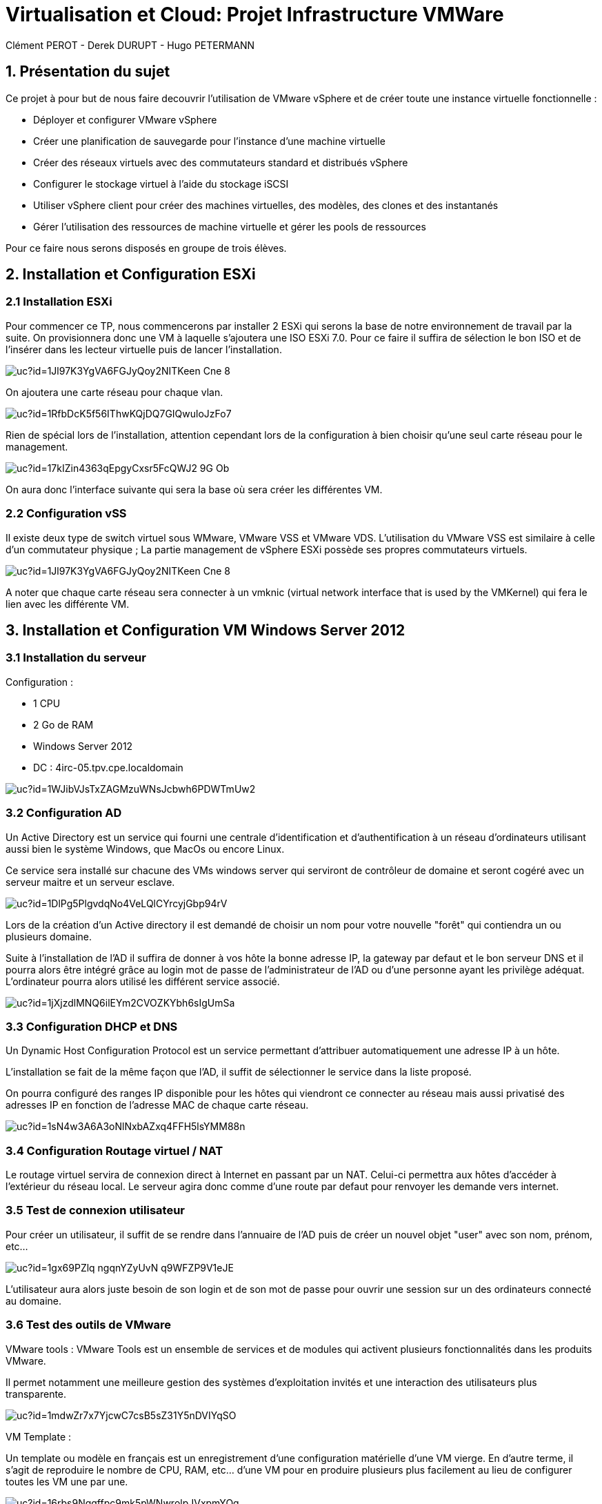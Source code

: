 = Virtualisation et Cloud: Projet Infrastructure VMWare
Clément PEROT - Derek DURUPT - Hugo PETERMANN

== [.underline red]#1. Présentation du sujet#

.Ce projet à pour but de nous faire decouvrir l'utilisation de VMware vSphere et de créer toute une instance virtuelle fonctionnelle :
* Déployer et configurer VMware vSphere
* Créer une planification de sauvegarde pour l'instance d’une machine virtuelle
* Créer des réseaux virtuels avec des commutateurs standard et distribués vSphere
* Configurer le stockage virtuel à l'aide du stockage iSCSI
* Utiliser vSphere client pour créer des machines virtuelles, des modèles, des clones et des instantanés
* Gérer l'utilisation des ressources de machine virtuelle et gérer les pools de ressources

Pour ce faire nous serons disposés en groupe de trois élèves.

== [.underline red]#2. Installation et Configuration ESXi#
=== [.underline green]#2.1 Installation ESXi#

Pour commencer ce TP, nous commencerons par installer 2 ESXi qui serons la base de notre environnement de travail par la suite. On provisionnera donc une VM à laquelle s'ajoutera une ISO ESXi 7.0. Pour ce faire il suffira de sélection le bon ISO et de l'insérer dans les lecteur virtuelle puis de lancer l'installation.

image::https://drive.google.com/uc?id=1Jl97K3YgVA6FGJyQoy2NITKeen-Cne-8[]
On ajoutera une carte réseau pour chaque vlan.

image::https://drive.google.com/uc?id=1RfbDcK5f56IThwKQjDQ7GIQwuloJzFo7[]
Rien de spécial lors de l'installation, attention cependant lors de la configuration à bien choisir qu'une seul carte réseau pour le management.

image::https://drive.google.com/uc?id=17kIZin4363qEpgyCxsr5FcQWJ2-9G_Ob[]

On aura donc l'interface suivante qui sera la base où sera créer les différentes VM.

=== [.underline green]#2.2 Configuration vSS#

Il existe deux type de switch virtuel sous WMware, VMware VSS et VMware VDS.
L'utilisation du VMware VSS est similaire à celle d'un commutateur physique ; La partie management de vSphere ESXi possède ses propres commutateurs virtuels.

image::https://drive.google.com/uc?id=1Jl97K3YgVA6FGJyQoy2NITKeen-Cne-8[]

A noter que chaque carte réseau sera connecter à un vmknic (virtual network interface that is used by the VMKernel) qui fera le lien avec les différente VM.

== [.underline red]#3. Installation et Configuration VM Windows Server 2012#

=== [.underline green]#3.1 Installation du serveur#

[.underline]#Configuration :#

* 1 CPU
* 2 Go de RAM
* Windows Server 2012
* DC : 4irc-05.tpv.cpe.localdomain

image::https://drive.google.com/uc?id=1WJibVJsTxZAGMzuWNsJcbwh6PDWTmUw2[]

=== [.underline green]#3.2 Configuration AD#

Un Active Directory est un service qui fourni une centrale d'identification et d'authentification à un réseau d'ordinateurs utilisant aussi bien le système Windows, que MacOs ou encore Linux.

Ce service sera installé sur chacune des VMs windows server qui serviront de contrôleur de domaine et seront cogéré avec un serveur maitre et un serveur esclave.

image::https://drive.google.com/uc?id=1DlPg5PlgvdqNo4VeLQlCYrcyjGbp94rV[]

Lors de la création d'un Active directory il est demandé de choisir un nom pour votre nouvelle "forêt" qui contiendra un ou plusieurs domaine.

Suite à l'installation de l'AD il suffira de donner à vos hôte la bonne adresse IP, la gateway par defaut et le bon serveur DNS et il pourra alors être intégré grâce au login mot de passe de l'administrateur de l'AD ou d'une personne ayant les privilège adéquat. L'ordinateur pourra alors utilisé les différent service associé.

image::https://drive.google.com/uc?id=1jXjzdlMNQ6ilEYm2CVOZKYbh6sIgUmSa[]

=== [.underline green]#3.3 Configuration DHCP et DNS#

Un Dynamic Host Configuration Protocol est un service permettant d'attribuer automatiquement une adresse IP à un hôte.

L'installation se fait de la même façon que l'AD, il suffit de sélectionner le service dans la liste proposé.

On pourra configuré des ranges IP disponible pour les hôtes qui viendront ce connecter au réseau mais aussi privatisé des adresses IP en fonction de l'adresse MAC de chaque carte réseau.

image::https://drive.google.com/uc?id=1sN4w3A6A3oNlNxbAZxq4FFH5lsYMM88n[]

=== [.underline green]#3.4 Configuration Routage virtuel / NAT#

Le routage virtuel servira de connexion direct à Internet en passant par un NAT.
Celui-ci permettra aux hôtes d'accéder à l'extérieur du réseau local.
Le serveur agira donc comme d'une route par defaut pour renvoyer les demande vers internet.

=== [.underline green]#3.5 Test de connexion utilisateur#

Pour créer un utilisateur, il suffit de se rendre dans l'annuaire de l'AD puis de créer un nouvel objet "user" avec son nom, prénom, etc...

image::https://drive.google.com/uc?id=1gx69PZlq_ngqnYZyUvN_q9WFZP9V1eJE[]

L'utilisateur aura alors juste besoin de son login et de son mot de passe pour ouvrir une session sur un des ordinateurs connecté au domaine.

=== [.underline green]#3.6 Test des outils de VMware#

[.underline]#VMware tools :#
VMware Tools est un ensemble de services et de modules qui activent plusieurs fonctionnalités dans les produits VMware.

Il permet notamment une meilleure gestion des systèmes d'exploitation invités et une interaction des utilisateurs plus transparente.

image::https://drive.google.com/uc?id=1mdwZr7x7YjcwC7csB5sZ31Y5nDVIYqSO[]

[.underline]#VM Template :#

Un template ou modèle en français est un enregistrement d'une configuration matérielle d'une VM vierge. En d'autre terme, il s'agit de reproduire le nombre de CPU, RAM, etc... d'une VM pour en produire plusieurs plus facilement au lieu de configurer toutes les VM une par une.

image::https://drive.google.com/uc?id=16rbs9Ngqffpc9mk5pWNwrolpJVxpmYOq[]

[.underline]#Exportation de VM :#

L'exportation d'une VM consiste à enregistrer la VM à un moment "t" en fichier (OVA ou OVF pour la plupart) pour qu'elle soit transporter par clé usb par exemple ou encore importer sur un systeme de virtualisation différent (une autre instance VMware ou virtual box).

image::https://drive.google.com/uc?id=1o6WpXpRtWQ7Vu3YmCRCtHhGy2TuTgykc[]

[.underline]#VM Cloning :#

A la différence d'un template, un clone de VM et simplement un copier-coller de la VM telle qu'elle. Soit la configuration matérielle et de la configuration des services qui a été fais dessus. Le clonage d'une VM sur différente période pourra donc être différent.

image::https://drive.google.com/uc?id=1RRuZi6uXmn0JPXortsnQYj0xIchkNLPP[]

[.underline]#Snapshot VM :#

Un snapshot permet de sauvegarder l'état de la VM actuelle et de la conserver à part, cela permet de travailler sur la VM de manière à pouvoir revenir en arrière si il y a un problème.
Les snapshots sont très utiles dans le cas de serveur fondamentaux comme notre AD par exemple.
Ainsi on peu effectuer des actions dangereuse sans peur d'altérer le service en production en cas de problème puisqu'il suffira de revenir au snapshot précédant (encore faut-il penser à mettre en place le snapshot).

image::https://drive.google.com/uc?id=1WSdmqjuh8XfuGiho2k48iiGniZFyV1nw[]

== [.underline red]#4. Installation vCenter Server Appliance#

=== [.underline green]#4.1 Installation du serveur#

Le vCenter est une application servant à la gestion de VM et d'appareils virtualisés.

L'installation se fait en trois étapes

[.underline]#Etape 1#

image::https://drive.google.com/uc?id=15KH0EUHKbskm25g8G_IktA1tZhO0PGLa[]

[.underline]#Etape 2#

image::https://drive.google.com/uc?id=1Nsn2dqh_rcph52SlGadRpp0M36NhjvT2[]

[.underline]#Etape 3#

image::https://drive.google.com/uc?id=1B-rTjSqhvmH81pTKKR-CekU6rVafL1Fz[]

=== [.underline green]#4.2 Configuration vDS#

Sur la configuration ESXi, l'on doit configurer des vDS (Distributed Switch) en plus du VSS qui va servir à commuter les différents liens.
image::https://drive.google.com/uc?id=1D7kb4GFv4npSq7KhhthQg5o3poQEtRwn[]

== [.underline red]#5. FreeNAS / TrueNAS#

=== [.underline green]#5.1 Installation#

Un NAS à pour fonction de fournir un espace de stockage important disponible en réseau.

image::https://drive.google.com/uc?id=1xtFGEB8lPqujO5P81zuu8IBfu0ucOH_R[]

=== [.underline green]#5.2 Configuration#

L'interface d'un TrueNAS se présente comme suis : 

image::https://drive.google.com/uc?id=1UC-e9kKRIdeyn_iQMhOQGeNTA6rx8tRd[]

Il s'agit d'une interface web disponible sur le vlan de management sur laquelle on peut configurer les différents stockages que l'on a ajouté à la machine.
Ici on utilisera le NAS comme datastore iSCSI pour les VM de nos ESXI et comme backup.

image::https://drive.google.com/uc?id=1bc-B2LX9RRO7Fetp3Ia3HveAzLshhGku[]
Il suffit ensuite de créer différente partition comme choisi.

=== [.underline black]#5.2.1 Remarque#

A noter que le NAS ne voit pas le stockage sur lequelle est installé l'OS, de ce fait il faudra installer 2 stockage. Le premier qui contiendra l'OS et le deuxième uniquement dédier au stockage.

== [.underline red]#6. Clients Windows & Linux#

=== [.underline green]#6.1 Intégration au domaine AD#

Comme présenter plus haut, pour intégrer un hôte dans un domaine AD, il suffit de rentrer le nom de domaine et son mot de passe. Il sera ensuite renseigné sur le serveur AD

image::https://drive.google.com/uc?id=1F55rZRNgGqjrpnHB2O3ycIQxf3wipmDR[]

Remarque : 

Pour joindre un domaine active directory avec une machine hôte Linux, il faudra au préalable installer et configurer les modules "samba" et "winbind". En plus de cela il faudra configurer les paramètres d'authentification Kerberos.

=== [.underline green]#6.2 Test vMotion#

Le service vMotion permet une migration à chaud d'une VM, ce qui permet entre autre de ne pas couper le service lors du déplacement de la VM.
Les principales utilités sont les suivantes :

* Optimiser automatiquement les machines virtuelles au sein de pools de ressources.
* Effectuer une maintenance matérielle sans planifier d’interruption de service.
* Déplacer des machines virtuelles de serveurs défaillants ou peu performants et ainsi de retrouver un environnement stable avant une catastrophe.

image::https://drive.google.com/uc?id=1IJz4-sgsm6EeZGbza2SrNsBpsHlCAkRV[]
(source : https://blogs.vmware.com/performance/2017/01/vsphere-6-5-encrypted-vmotion-architecture-performance.html)

== [.underline red]#7. Test fonctionalités de vSphere#

=== [.underline green]#7.1 vSphere HA#

vSphere HA (High Availability) permet de rassembler différentes machines virtuelles en cluster (Groupement), ce qui inclut : 

* D'ajouter un hôte qui communique avec les autre machine du cluster. L'hôte peut-être principal ou secondaire
* Détection des pannes des hôtes secondaires par l'hôte principal 
* Actions prédéfinies lors de problèmes d'hôte
* Surveillance des VM et applications en cas de signaux faibles
* Surveillance des hôtes secondaires défaillants

image::https://drive.google.com/uc?id=1G9H_QLV6AatGRjdVqe7mMC8x4YGbThs0[]

=== [.underline green]#7.2 vSphere Fault Tolerance#

vSphere Fault Tolerance permet d'assuré la disponibilité continue d'une machine virtuelle créant une autre machine virtuelle identique et disponible en permanence pour la remplacer en cas de situation de basculement ou de problème.

image::https://drive.google.com/uc?id=1y_874yE0_86x6dvnH76ofDXlhBSWIVYd[]

=== [.underline green]#7.3 SDRS#

SDRS (Storage Distributed Ressource Scheduler) permet d’équilibrer les charges des hôtes grâce au déplacement des machines virtuelles automatiquement grâce au vMotion. Elle va répartir les VM sur les différents hôtes du cluster en fonction de leur utilisation et de leurs ressources.

image::https://drive.google.com/uc?id=11jPu131e7JAhykIMzzJuLY9k80cyfEEV[]

=== [.underline green]#7.4 Update Manager#

Update Manager permet de centralisée et d'automatisée la gestion des correctifs et des versions pour les hôtes ESXi et les machines virtuelles.

Update Manager inclut :

* Mise à niveau et correction des hôtes ESXi.
* Mise à niveau des logiciels tiers sur les hôtes.
* Mise à niveau du matériel des machines virtuelles et VMware Tools.

image::https://drive.google.com/uc?id=1ybhiKzwZBFgdjWS0blzJCjVtazptcwn7[]
Il suffira de selectioner une ligne de base à attacher aux machines à mettre à jour.

== [.underline red]#8. Conclusion#

Ce projet nous aura permit de toucher un peu à tous l'environnement vCenter, les NAS ou encore des services principaux AD, DHCP, etc... mais surtout de comprendre les interactions virtuelles entre les différents ESXi et VM.En plus de cela les tenants et aboutissants des différentes configurations virtuelles que soit au niveau réseau ou infrastructure.

